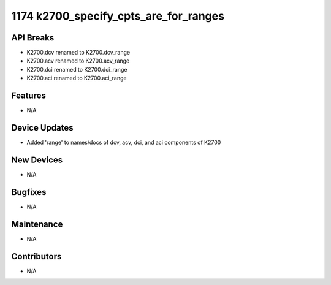 1174 k2700_specify_cpts_are_for_ranges
#################

API Breaks
----------
- K2700.dcv renamed to K2700.dcv_range
- K2700.acv renamed to K2700.acv_range
- K2700.dci renamed to K2700.dci_range
- K2700.aci renamed to K2700.aci_range

Features
--------
- N/A

Device Updates
--------------
- Added 'range' to names/docs of dcv, acv, dci, and aci components of K2700

New Devices
-----------
- N/A

Bugfixes
--------
- N/A

Maintenance
-----------
- N/A

Contributors
------------
- N/A
